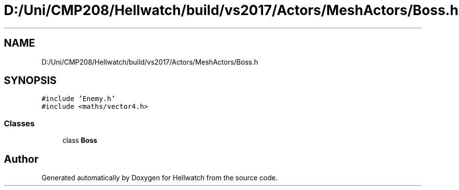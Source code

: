 .TH "D:/Uni/CMP208/Hellwatch/build/vs2017/Actors/MeshActors/Boss.h" 3 "Thu Apr 27 2023" "Hellwatch" \" -*- nroff -*-
.ad l
.nh
.SH NAME
D:/Uni/CMP208/Hellwatch/build/vs2017/Actors/MeshActors/Boss.h
.SH SYNOPSIS
.br
.PP
\fC#include 'Enemy\&.h'\fP
.br
\fC#include <maths/vector4\&.h>\fP
.br

.SS "Classes"

.in +1c
.ti -1c
.RI "class \fBBoss\fP"
.br
.in -1c
.SH "Author"
.PP 
Generated automatically by Doxygen for Hellwatch from the source code\&.

